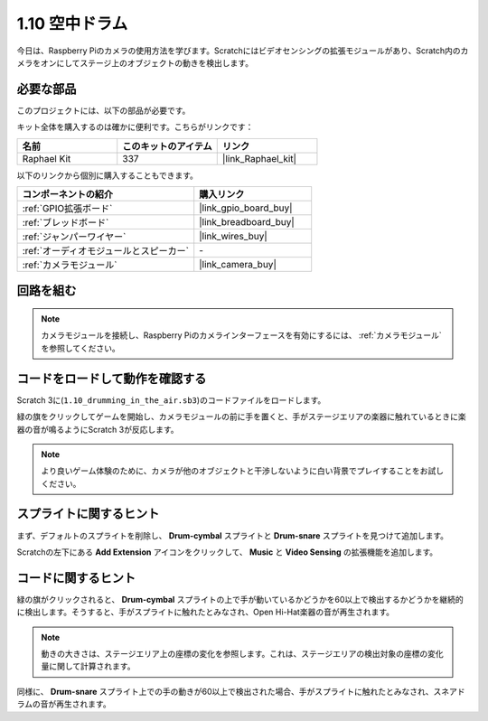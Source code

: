 .. _1.10_scratch:

1.10 空中ドラム
==========================

今日は、Raspberry Piのカメラの使用方法を学びます。Scratchにはビデオセンシングの拡張モジュールがあり、Scratch内のカメラをオンにしてステージ上のオブジェクトの動きを検出します。

.. image:: img/1.10_header.png

必要な部品
------------------------------

このプロジェクトには、以下の部品が必要です。

.. image:: img/1.10_list.png

キット全体を購入するのは確かに便利です。こちらがリンクです：

.. list-table::
    :widths: 20 20 20
    :header-rows: 1

    *   - 名前	
        - このキットのアイテム
        - リンク
    *   - Raphael Kit
        - 337
        - |link_Raphael_kit|

以下のリンクから個別に購入することもできます。

.. list-table::
    :widths: 30 20
    :header-rows: 1

    *   - コンポーネントの紹介
        - 購入リンク

    *   - :ref:`GPIO拡張ボード`
        - |link_gpio_board_buy|
    *   - :ref:`ブレッドボード`
        - |link_breadboard_buy|
    *   - :ref:`ジャンパーワイヤー`
        - |link_wires_buy|
    *   - :ref:`オーディオモジュールとスピーカー`
        - \-
    *   - :ref:`カメラモジュール`
        - |link_camera_buy|

回路を組む
-------------------------

.. image:: img/1.10_fritzing_speaker.png

.. image:: img/1.10_camera.png

.. note::
  
  カメラモジュールを接続し、Raspberry Piのカメラインターフェースを有効にするには、 :ref:`カメラモジュール` を参照してください。

コードをロードして動作を確認する
----------------------------------------

Scratch 3に(``1.10_drumming_in_the_air.sb3``)のコードファイルをロードします。

緑の旗をクリックしてゲームを開始し、カメラモジュールの前に手を置くと、手がステージエリアの楽器に触れているときに楽器の音が鳴るようにScratch 3が反応します。

.. note::

  より良いゲーム体験のために、カメラが他のオブジェクトと干渉しないように白い背景でプレイすることをお試しください。

スプライトに関するヒント
---------------------------------

まず、デフォルトのスプライトを削除し、 **Drum-cymbal** スプライトと **Drum-snare** スプライトを見つけて追加します。

.. image:: img/1.10_camera1.png

Scratchの左下にある **Add Extension** アイコンをクリックして、 **Music** と **Video Sensing** の拡張機能を追加します。

.. image:: img/1.10_scratch.png

.. image:: img/1.10_scratch2.png

コードに関するヒント
-------------------------------

.. image:: img/1.10_camera3.png

緑の旗がクリックされると、 **Drum-cymbal** スプライトの上で手が動いているかどうかを60以上で検出するかどうかを継続的に検出します。そうすると、手がスプライトに触れたとみなされ、Open Hi-Hat楽器の音が再生されます。

.. note::

  動きの大きさは、ステージエリア上の座標の変化を参照します。これは、ステージエリアの検出対象の座標の変化量に関して計算されます。

.. image:: img/1.10_camera4.png

同様に、 **Drum-snare** スプライト上での手の動きが60以上で検出された場合、手がスプライトに触れたとみなされ、スネアドラムの音が再生されます。
